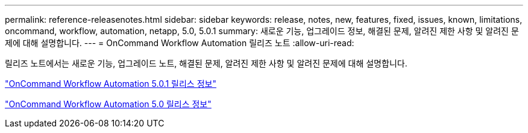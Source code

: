 ---
permalink: reference-releasenotes.html 
sidebar: sidebar 
keywords: release, notes, new, features, fixed, issues, known, limitations, oncommand, workflow, automation, netapp, 5.0, 5.0.1 
summary: 새로운 기능, 업그레이드 정보, 해결된 문제, 알려진 제한 사항 및 알려진 문제에 대해 설명합니다. 
---
= OnCommand Workflow Automation 릴리즈 노트
:allow-uri-read: 


릴리즈 노트에서는 새로운 기능, 업그레이드 노트, 해결된 문제, 알려진 제한 사항 및 알려진 문제에 대해 설명합니다.

link:https://library.netapp.com/ecm/ecm_download_file/ECMLP2853532["OnCommand Workflow Automation 5.0.1 릴리스 정보"^]

link:https://library.netapp.com/ecm/ecm_download_file/ECMLP2845571["OnCommand Workflow Automation 5.0 릴리스 정보"^]
